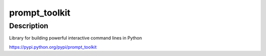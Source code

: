 prompt_toolkit
==============

Description
-----------

Library for building powerful interactive command lines in Python

https://pypi.python.org/pypi/prompt_toolkit
